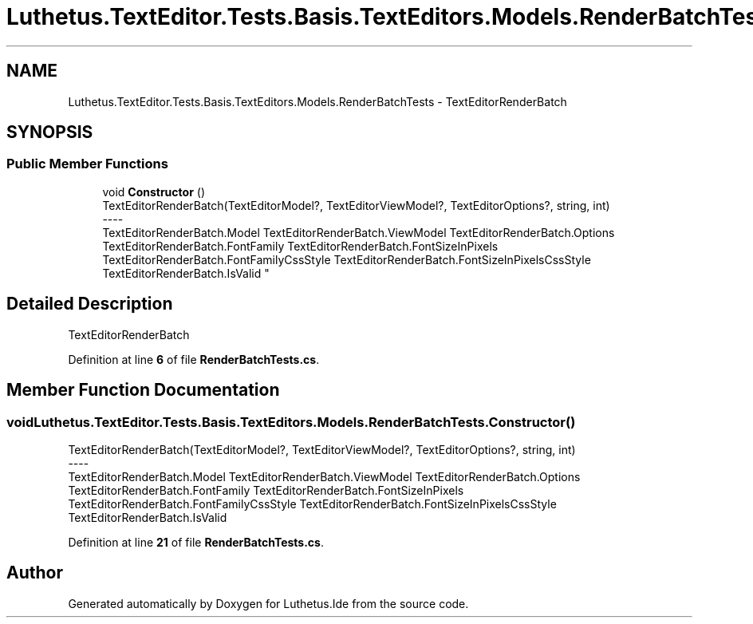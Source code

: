 .TH "Luthetus.TextEditor.Tests.Basis.TextEditors.Models.RenderBatchTests" 3 "Version 1.0.0" "Luthetus.Ide" \" -*- nroff -*-
.ad l
.nh
.SH NAME
Luthetus.TextEditor.Tests.Basis.TextEditors.Models.RenderBatchTests \- TextEditorRenderBatch  

.SH SYNOPSIS
.br
.PP
.SS "Public Member Functions"

.in +1c
.ti -1c
.RI "void \fBConstructor\fP ()"
.br
.RI "TextEditorRenderBatch(TextEditorModel?, TextEditorViewModel?, TextEditorOptions?, string, int) 
.br
----
.br
 TextEditorRenderBatch\&.Model TextEditorRenderBatch\&.ViewModel TextEditorRenderBatch\&.Options TextEditorRenderBatch\&.FontFamily TextEditorRenderBatch\&.FontSizeInPixels TextEditorRenderBatch\&.FontFamilyCssStyle TextEditorRenderBatch\&.FontSizeInPixelsCssStyle TextEditorRenderBatch\&.IsValid "
.in -1c
.SH "Detailed Description"
.PP 
TextEditorRenderBatch 
.PP
Definition at line \fB6\fP of file \fBRenderBatchTests\&.cs\fP\&.
.SH "Member Function Documentation"
.PP 
.SS "void Luthetus\&.TextEditor\&.Tests\&.Basis\&.TextEditors\&.Models\&.RenderBatchTests\&.Constructor ()"

.PP
TextEditorRenderBatch(TextEditorModel?, TextEditorViewModel?, TextEditorOptions?, string, int) 
.br
----
.br
 TextEditorRenderBatch\&.Model TextEditorRenderBatch\&.ViewModel TextEditorRenderBatch\&.Options TextEditorRenderBatch\&.FontFamily TextEditorRenderBatch\&.FontSizeInPixels TextEditorRenderBatch\&.FontFamilyCssStyle TextEditorRenderBatch\&.FontSizeInPixelsCssStyle TextEditorRenderBatch\&.IsValid 
.PP
Definition at line \fB21\fP of file \fBRenderBatchTests\&.cs\fP\&.

.SH "Author"
.PP 
Generated automatically by Doxygen for Luthetus\&.Ide from the source code\&.
